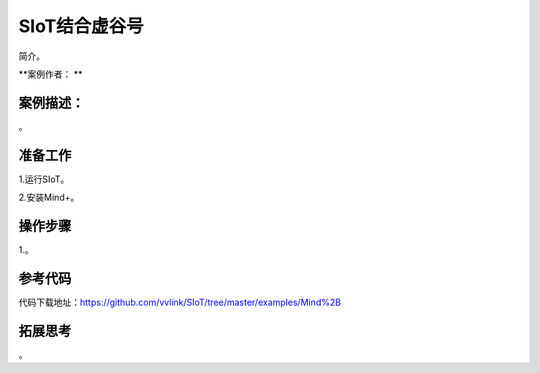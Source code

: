 SIoT结合虚谷号
=====================================

简介。

**案例作者： **

案例描述：
--------------------

。



准备工作
-----------------

1.运行SIoT。

2.安装Mind+。


操作步骤
-----------

1.。



参考代码
---------------

代码下载地址：https://github.com/vvlink/SIoT/tree/master/examples/Mind%2B


拓展思考
-----------------

。
